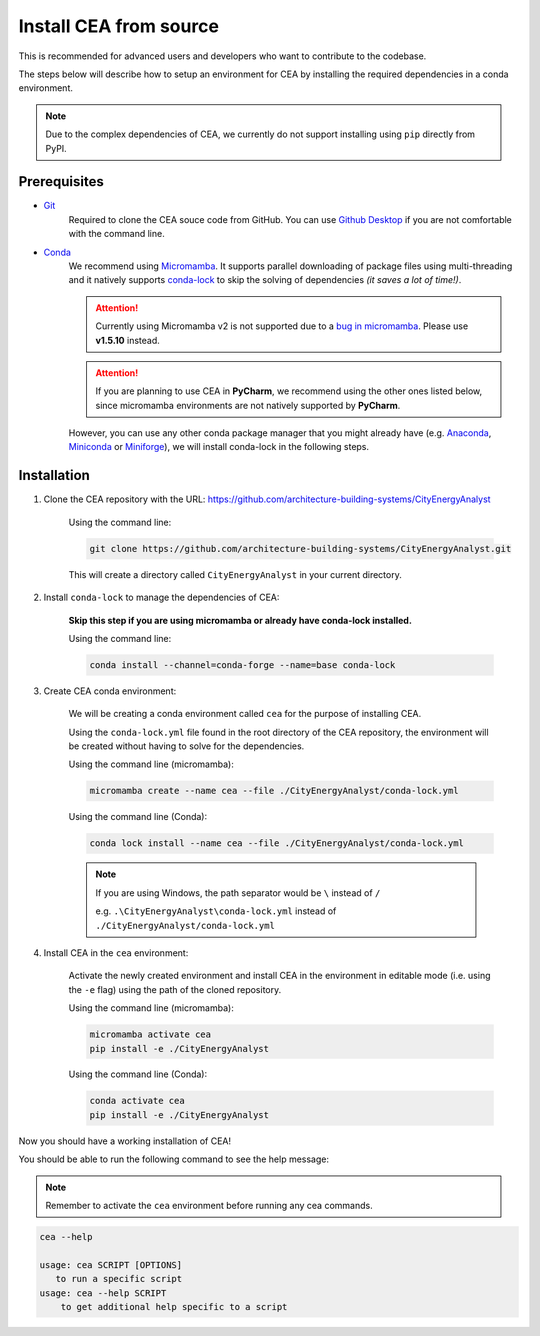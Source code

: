 Install CEA from source
=======================

This is recommended for advanced users and developers who want to contribute to the codebase.

The steps below will describe how to setup an environment for CEA by installing the required dependencies in a conda environment.

.. note:: Due to the complex dependencies of CEA, we currently do not support installing using ``pip`` directly from PyPI.

Prerequisites
-------------
* `Git <https://git-scm.com/downloads>`__
    Required to clone the CEA souce code from GitHub. 
    You can use `Github Desktop <https://desktop.github.com/>`__ if you are not comfortable with the command line.
* `Conda <https://docs.conda.io/projects/conda/en/stable/>`__
   We recommend using `Micromamba <https://mamba.readthedocs.io/en/latest/installation/micromamba-installation.html>`__.
   It supports parallel downloading of package files using multi-threading and it natively supports `conda-lock <https://github.com/conda/conda-lock/>`__ to skip the solving of dependencies *(it saves a lot of time!)*.
   
   .. attention:: Currently using Micromamba v2 is not supported due to a `bug in micromamba <https://github.com/mamba-org/mamba/issues/3711>`__. Please use **v1.5.10** instead.
    
   .. attention:: If you are planning to use CEA in **PyCharm**, we recommend using the other ones listed below, since micromamba environments are not natively supported by **PyCharm**.

   However, you can use any other conda package manager that you might already have
   (e.g. `Anaconda <https://www.anaconda.com/docs/getting-started/anaconda/install>`__, `Miniconda <https://www.anaconda.com/docs/getting-started/miniconda/install>`__ or `Miniforge <https://github.com/conda-forge/miniforge>`__),
   we will install conda-lock in the following steps.


Installation
------------
#. Clone the CEA repository with the URL: https://github.com/architecture-building-systems/CityEnergyAnalyst

    Using the command line:

    .. code-block:: bash

        git clone https://github.com/architecture-building-systems/CityEnergyAnalyst.git
    
    This will create a directory called ``CityEnergyAnalyst`` in your current directory.

#. Install ``conda-lock`` to manage the dependencies of CEA:

    **Skip this step if you are using micromamba or already have conda-lock installed.**

    Using the command line:

    .. code-block:: bash
        
        conda install --channel=conda-forge --name=base conda-lock


#. Create CEA conda environment:

    We will be creating a conda environment called ``cea`` for the purpose of installing CEA.
    
    Using the ``conda-lock.yml`` file found in the root directory of the CEA repository,
    the environment will be created without having to solve for the dependencies.

    Using the command line (micromamba):

    .. code-block:: bash
        
        micromamba create --name cea --file ./CityEnergyAnalyst/conda-lock.yml
    
    Using the command line (Conda):

    .. code-block:: bash
        
        conda lock install --name cea --file ./CityEnergyAnalyst/conda-lock.yml
    
    .. note:: 
        If you are using Windows, the path separator would be ``\`` instead of ``/`` 

        e.g. ``.\CityEnergyAnalyst\conda-lock.yml`` instead of ``./CityEnergyAnalyst/conda-lock.yml``
    
#. Install CEA in the ``cea`` environment:

    Activate the newly created environment and install CEA in the environment in editable mode (i.e. using the ``-e`` flag)
    using the path of the cloned repository.

    Using the command line (micromamba):

    .. code-block:: bash
        
        micromamba activate cea
        pip install -e ./CityEnergyAnalyst
    
    Using the command line (Conda):

    .. code-block:: bash
        
        conda activate cea
        pip install -e ./CityEnergyAnalyst

Now you should have a working installation of CEA!

You should be able to run the following command to see the help message:

.. note:: Remember to activate the ``cea`` environment before running any cea commands.

.. code-block:: bash

    cea --help

    usage: cea SCRIPT [OPTIONS]
       to run a specific script
    usage: cea --help SCRIPT
        to get additional help specific to a script

